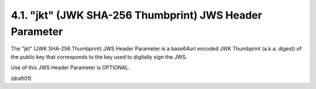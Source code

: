 4.1.  "jkt" (JWK SHA-256 Thumbprint) JWS Header Parameter
----------------------------------------------------------------

The "jkt" (JWK SHA-256 Thumbprint) JWS Header Parameter is a
base64url encoded JWK Thumbprint (a.k.a. digest) 
of the public key that corresponds to the key used to digitally sign the JWS.  

Use of this JWS Header Parameter is OPTIONAL.

(draft01)
